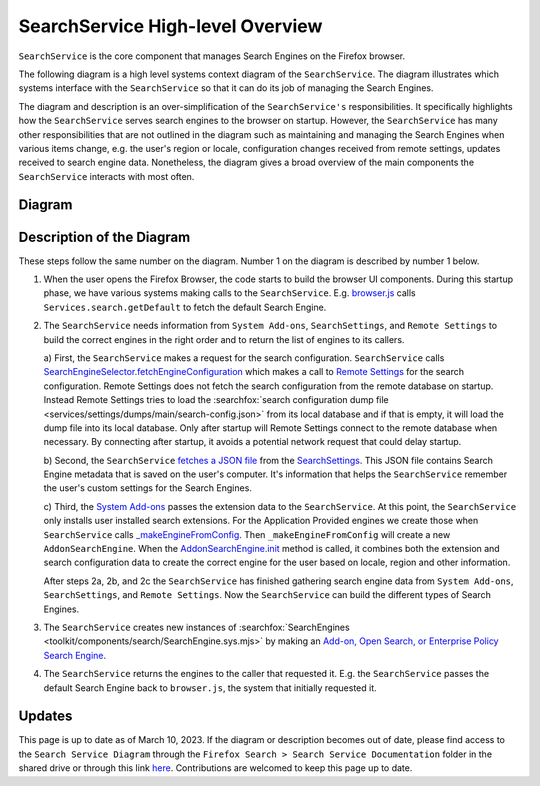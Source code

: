=================================
SearchService High-level Overview
=================================
``SearchService`` is the core component that manages Search Engines on the
Firefox browser.

The following diagram is a high level systems context diagram of the
``SearchService``. The diagram illustrates which systems interface with the
``SearchService`` so that it can do its job of managing the Search Engines.

The diagram and description is an over-simplification of the ``SearchService's``
responsibilities. It specifically highlights how the ``SearchService`` serves
search engines to the browser on startup. However, the ``SearchService`` has
many other responsibilities that are not outlined in the diagram such as
maintaining and managing the Search Engines when various items change, e.g. the
user's region or locale, configuration changes received from remote settings,
updates received to search engine data. Nonetheless, the diagram gives a broad
overview of the main components the ``SearchService`` interacts with most often.

Diagram
=======
.. figure:: assets/search-service-diagram.png
   :scale: 85%
   :align: center

Description of the Diagram
==========================
These steps follow the same number on the diagram. Number 1 on the diagram is
described by number 1 below.

1. When the user opens the Firefox Browser, the code starts to build the browser
   UI components. During this startup phase, we have various systems making
   calls to the ``SearchService``. E.g. `browser.js <https://searchfox.org/mozilla-central/rev/cb6f8d7b1f1782b9d4b2ee7312de1dcc284aaf06/browser/base/content/browser.js#3797>`_
   calls ``Services.search.getDefault`` to fetch the default Search Engine.

2. The ``SearchService`` needs information from ``System Add-ons``,
   ``SearchSettings``, and ``Remote Settings`` to build the correct engines in
   the right order and to return the list of engines to its callers.

   a) First, the ``SearchService`` makes a request for the search configuration.
   ``SearchService`` calls `SearchEngineSelector.fetchEngineConfiguration <https://searchfox.org/mozilla-central/rev/cb6f8d7b1f1782b9d4b2ee7312de1dcc284aaf06/toolkit/components/search/SearchService.sys.mjs#2247>`_
   which makes a call to `Remote Settings <https://searchfox.org/mozilla-central/rev/cb6f8d7b1f1782b9d4b2ee7312de1dcc284aaf06/toolkit/components/search/SearchEngineSelector.sys.mjs#129>`_
   for the search configuration. Remote Settings does not fetch the search
   configuration from the remote database on startup. Instead Remote Settings
   tries to load the :searchfox:`search configuration dump file <services/settings/dumps/main/search-config.json>`
   from its local database and if that is empty, it will load the dump file into
   its local database. Only after startup will Remote Settings connect to the
   remote database when necessary. By connecting after startup, it avoids
   a potential network request that could delay startup.

   b) Second, the ``SearchService`` `fetches a JSON file <https://searchfox.org/mozilla-central/rev/cb6f8d7b1f1782b9d4b2ee7312de1dcc284aaf06/toolkit/components/search/SearchService.sys.mjs#1296-1297>`_
   from the `SearchSettings <https://searchfox.org/mozilla-central/source/toolkit/components/search/SearchSettings.sys.mjs>`_.
   This JSON file contains Search Engine metadata that is saved on the user's
   computer. It's information that helps the ``SearchService`` remember the
   user's custom settings for the Search Engines.

   c) Third, the `System Add-ons <https://searchfox.org/mozilla-central/rev/cb6f8d7b1f1782b9d4b2ee7312de1dcc284aaf06/browser/components/extensions/parent/ext-chrome-settings-overrides.js#536>`_
   passes the extension data to the ``SearchService``. At this point, the
   ``SearchService`` only installs user installed search extensions. For the
   Application Provided engines we create those when ``SearchService`` calls `_makeEngineFromConfig <https://searchfox.org/mozilla-central/rev/3002762e41363de8ee9ca80196d55e79651bcb6b/toolkit/components/search/SearchService.sys.mjs#3421-3440>`_.
   Then ``_makeEngineFromConfig`` will create a new ``AddonSearchEngine``.
   When the `AddonSearchEngine.init <https://searchfox.org/mozilla-central/rev/3002762e41363de8ee9ca80196d55e79651bcb6b/toolkit/components/search/AddonSearchEngine.sys.mjs#83-87,89>`_
   method is called, it combines both the extension and search configuration
   data to create the correct engine for the user based on locale, region and
   other information.

   After steps 2a, 2b, and 2c the ``SearchService`` has finished gathering
   search engine data from ``System Add-ons``, ``SearchSettings``, and
   ``Remote Settings``. Now the ``SearchService`` can build the different
   types of Search Engines.

3. The ``SearchService`` creates new instances of :searchfox:`SearchEngines <toolkit/components/search/SearchEngine.sys.mjs>`
   by making an `Add-on, Open Search, or Enterprise Policy Search Engine <https://firefox-source-docs.mozilla.org/toolkit/search/SearchEngines.html>`_.

4. The ``SearchService`` returns the engines to the caller that requested it.
   E.g. the ``SearchService`` passes the default Search Engine back to
   ``browser.js``, the system that initially requested it.

Updates
=======
This page is up to date as of March 10, 2023. If the diagram or description
becomes out of date, please find access to the
``Search Service Diagram`` through the ``Firefox Search > Search Service
Documentation`` folder in the shared drive or through this link `here <https://drive.google.com/file/d/1vKRRK87kIGt6xamHJuclkC04EKrS69Qw/view?usp=sharing>`_.
Contributions are welcomed to keep this page up to date.
